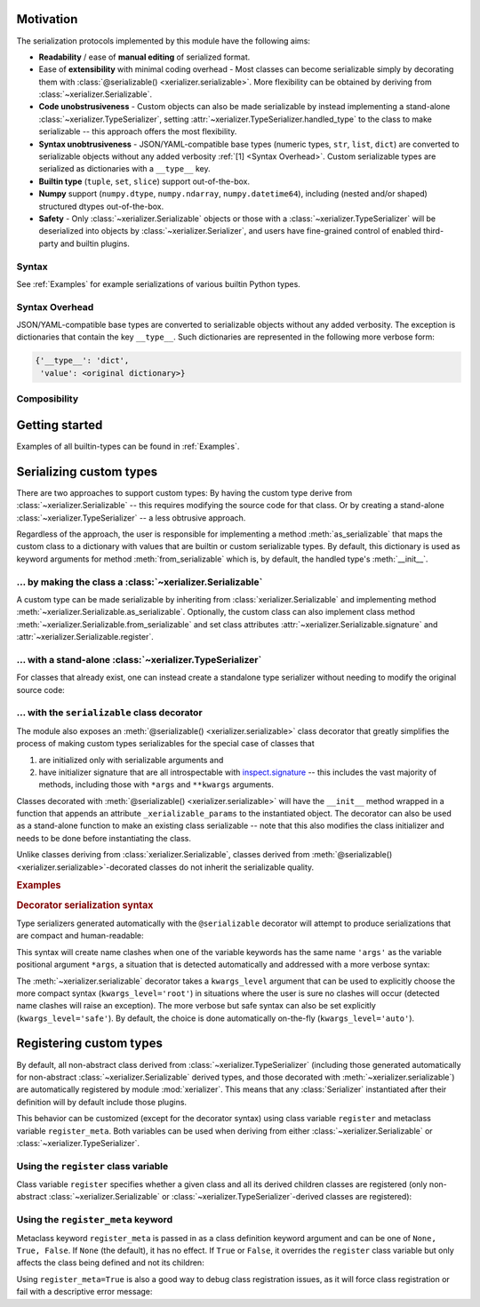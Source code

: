 
Motivation
-----------

The serialization protocols implemented by this module have the following aims:

* **Readability** / ease of **manual editing** of serialized format.
* Ease of **extensibility** with minimal coding overhead - Most classes can become serializable simply by decorating them with :class:`@serializable() <xerializer.serializable>`. More flexibility can be obtained by deriving from :class:`~xerializer.Serializable`.
* **Code unobstrusiveness** - Custom objects can also be made serializable by instead implementing a stand-alone :class:`~xerializer.TypeSerializer`, setting :attr:`~xerializer.TypeSerializer.handled_type` to the class to make serializable -- this approach offers the most flexibility. 
* **Syntax unobtrusiveness** - JSON/YAML-compatible base types (numeric types, ``str``, ``list``, ``dict``) are converted to serializable objects without any added verbosity :ref:`[1] <Syntax Overhead>`. Custom serializable types are serialized as dictionaries with a ``__type__`` key.
* **Builtin type** (``tuple``, ``set``, ``slice``) support out-of-the-box.
* **Numpy** support (``numpy.dtype``,  ``numpy.ndarray``, ``numpy.datetime64``), including (nested and/or shaped) structured dtypes out-of-the-box.
* **Safety** - Only :class:`~xerializer.Serializable` objects or those with a :class:`~xerializer.TypeSerializer` will be deserialized into objects by :class:`~xerializer.Serializer`, and users have fine-grained control of enabled third-party and builtin plugins.

.. todo:: Document numpy support, including the `_as_bytes` options and how to enable them.

Syntax
========

See :ref:`Examples` for example serializations of various builtin Python types.

.. _Syntax Overhead:

Syntax Overhead
================

JSON/YAML-compatible base types are converted to serializable objects without any added verbosity. The exception is dictionaries that contain the key ``__type__``. Such dictionaries are represented in the following more verbose form:

.. code-block::

  {'__type__': 'dict',
   'value': <original dictionary>}



Composibility
===============


Getting started
----------------

.. testcode:: get_started

   from xerializer import Serializer
   serializer = Serializer()

   # Get a human-readable string representation of a supported object
   my_object = [{'key1':'val1', 'key2':[1,2,3]}, 
                ('tuple1', 'tuple2'), 
                {'set1', 'set2'}, 
		slice(None,30)]
   my_object_str = serializer.serialize(my_object)

.. testcode:: get_started
   :hide:

   my_object_str = my_object_str.replace('"set2", "set1"', '"set1", "set2"')
   
.. testcode:: get_started

   print(my_object_str)   
   
.. testoutput:: get_started
   
   [{"key1": "val1", "key2": [1, 2, 3]}, {"__type__": "tuple", "value": ["tuple1", "tuple2"]}, {"__type__": "set", "value": ["set1", "set2"]}, {"__type__": "slice", "stop": 30}]   

.. testcode:: get_started
   
   print(my_object == serializer.deserialize(my_object_str))

.. testoutput:: get_started

   True


Examples of all builtin-types can be found in :ref:`Examples`.
    


Serializing custom types
---------------------------

There are two approaches to support custom types: By having the custom type derive from :class:`~xerializer.Serializable` -- this requires modifying the source code for that class. Or by creating a stand-alone :class:`~xerializer.TypeSerializer` -- a less obtrusive approach.

Regardless of the approach, the user is responsible for implementing a method :meth:`as_serializable` that maps the custom class to a dictionary with values that are builtin or custom serializable types. By default, this dictionary is used as keyword arguments for method :meth:`from_serializable` which is, by default, the handled type's :meth:`__init__`.


... by making the class a :class:`~xerializer.Serializable`
============================================================

A custom type can be made serializable by inheriting from :class:`xerializer.Serializable` and implementing method :meth:`~xerializer.Serializable.as_serializable`. Optionally, the custom class can also implement class method :meth:`~xerializer.Serializable.from_serializable` and set class attributes :attr:`~xerializer.Serializable.signature` and :attr:`~xerializer.Serializable.register`.

.. testcode::

    # CREATING A SERIALIZABLE CLASS 

    # Contents of 'my_serializable_module.py'
    from xerializer import Serializable
    
    class MySerializable(Serializable):
        def __init__(self, arg1, arg2):
            self.arg1 = arg1
            self.arg2 = arg2

        # Required
        def as_serializable(self):
            return {'arg1': self.arg1, 'arg2': self.arg2}

        # Optional (defaults shown)
        # (Serializer.from_serializable is a **class** method)
        @classmethod
        def from_serializable(cls, **kwargs):
            return cls(**kwargs)
        signature = 'my_serializable_module.MySerializable'
        register = True

    # To serialize a type, the Serializable needs to be declared before 
    # Serializer is instantiated.
    from xerializer import Serializer
    print(Serializer().serialize(MySerializable(1,2)))

.. testoutput::

    {"__type__": "my_serializable_module.MySerializable", "arg1": 1, "arg2": 2}


... with a stand-alone :class:`~xerializer.TypeSerializer`
=================================================================

For classes that already exist, one can instead create a standalone type serializer without needing to modify the original source code:

.. testcode::

    # CREATING A STANDALONE TYPE SERIALIZER FOR AN EXISTING CLASS

    # An existing class in module 'my_non_serializable_module.py'
    class MyNonSerializable:
        def __init__(self, arg1, arg2):
            self.arg1 = arg1
            self.arg2 = arg2


    # A type serializer that handles MyNonSerializable
    from xerializer import TypeSerializer
    
    class MyClassSerializer(TypeSerializer):

        # Required
        handled_type = MyNonSerializable
        def as_serializable(self, obj):
            return {'arg1': obj.arg1, 'arg2': obj.arg2}

        # Optional (defaults shown)
        # (TypeSerializer.from_serializable is a regular **instance** method)
        def from_serializable(cls, **kwargs):
            return cls(**kwargs)
        signature = 'my_non_serializable_module.MyNonSerializable'
        register = True

    # To serialize a type, the custom TypeSerializer needs to be declared
    # before the Serializer is instantiated.
    from xerializer import Serializer
    print(Serializer().serialize(MyNonSerializable(1,2)))

.. testoutput::

    {"__type__": "my_non_serializable_module.MyNonSerializable", "arg1": 1, "arg2": 2}

.. _Serializable decorator:

... with the ``serializable`` class decorator
=================================================

The module also exposes an :meth:`@serializable() <xerializer.serializable>` class decorator that greatly simplifies the process of making custom types serializables for the special case of classes that 

#. are initialized only with serializable arguments and 
#. have initializer signature that are all introspectable with `inspect.signature <https://docs.python.org/3/library/inspect.html#inspect.signature>`_ -- this includes the vast majority of methods, including those with ``*args`` and ``**kwargs`` arguments.

Classes decorated with :meth:`@serializable() <xerializer.serializable>` will have the ``__init__`` method wrapped in a function that appends an attribute ``_xerializable_params`` to the instantiated object. The decorator can also be used as a stand-alone function to make an existing class serializable -- note that this also modifies the class initializer and needs to be done before instantiating the class.

Unlike classes deriving from :class:`xerializer.Serializable`, classes derived from :meth:`@serializable() <xerializer.serializable>`-decorated classes do not inherit the serializable quality.


.. rubric:: Examples

.. testcode::

   from xerializer import Serializer, serializable

   # Using serializable as a decorator.
   # 'signature' optional, defaults to fully qualified
   # class name.
   @serializable(signature='MyClass1') 
   class MyClass1:
     def __init__(self, a, b=2):
       self.a = a
       self.b = b
     def __eq__(self, x):
       return self.a == x.a and self.b == x.b


   # Using serializable as a function.
   class MyClass2(MyClass1): 
     def __init__(self, a, *args, b=2, **kwargs):
       self.a = a
       self.b = b
   # Setting explicit_defaults=False means that defaults such as b=2 are
   # not serialized. The default is explicit_defaults=True.
   MyClass2 = serializable(explicit_defaults=False, signature='MyClass2')(MyClass2) 

   # Verifying serialization
   srlzr = Serializer()

   mc1 = MyClass1(1)
   mc1_srlzd = srlzr.serialize(mc1)
   assert mc1 == srlzr.deserialize(mc1_srlzd)   

   mc2 = MyClass2(3)
   mc2_srlzd = srlzr.serialize(mc2)
   assert mc2 == srlzr.deserialize(mc2_srlzd)
   
   print(mc1_srlzd)
   print(mc2_srlzd)

.. testoutput::

   {"__type__": "MyClass1", "a": 1, "b": 2}
   {"__type__": "MyClass2", "a": 3}

.. _Decorator serialization syntax:

.. rubric:: Decorator serialization syntax

Type serializers generated automatically with the ``@serializable`` decorator will attempt to produce serializations that are compact and human-readable:

.. testcode::

  print(srlzr.serialize(MyClass2(1, 2, 3, b=10, c=20, d=30)))

.. testoutput::

   {"__type__": "MyClass2", "a": 1, "args": [2, 3], "b": 10, "c": 20, "d": 30}

This syntax will create name clashes when one of the variable keywords has the same name ``'args'`` as the variable positional argument ``*args``, a situation that is detected automatically and addressed with a more verbose syntax:

.. testcode::  

  # The keyword 'args' has the same name as the variable positional 
  # argument '*args' in the signature of MyClass2.__init__
  print(srlzr.serialize(MyClass2(1, 2, 3, b=10, c=20, d=30, args=40)))

.. testoutput::

   {"__type__": "MyClass2", "a": 1, "args": [2, 3], "b": 10, "kwargs": {"c": 20, "d": 30, "args": 40}}

The :meth:`~xerializer.serializable` decorator takes a ``kwargs_level`` argument that can be used to explicitly choose the more compact syntax (``kwargs_level='root'``) in situations where the user is sure no clashes will occur (detected name clashes will raise an exception). The more verbose but safe syntax can also be set explicitly (``kwargs_level='safe'``). By default, the choice is done automatically on-the-fly (``kwargs_level='auto'``).



Registering custom types
-------------------------

By default, all non-abstract class derived from :class:`~xerializer.TypeSerializer` (including those generated automatically for non-abstract :class:`~xerializer.Serializable` derived types, and those decorated with :meth:`~xerializer.serializable`) are automatically registered by module :mod:`xerializer`. This means that any :class:`Serializer` instantiated after their definition will by default include those plugins.

This behavior can be customized (except for the decorator syntax) using class variable ``register`` and metaclass variable ``register_meta``. Both variables can be used when deriving from either :class:`~xerializer.Serializable` or :class:`~xerializer.TypeSerializer`.


Using the ``register`` class variable
========================================
	    
Class variable ``register`` specifies whether a given class and all its derived children classes are registered (only non-abstract :class:`~xerializer.Serializable` or :class:`~xerializer.TypeSerializer`-derived classes are registered):

.. testcode:: register,register_meta

   from xerializer import TypeSerializer, get_registered_serializers
	      
   class MyClass:
     pass

.. testcode:: register,register_meta
   :hide:

   from xerializer import clear_registered_serializers
   clear_registered_serializers()     

   
.. testcode:: register
   
   class MyTypeSerializer(TypeSerializer):
     """
     This and all derived classes are registered automatically because
     they are non-abstract and TypeSerializer.register=True.
     """     
     handled_type = MyClass
     def as_serializable(self):
       pass

   class MyTypeSerializerUnregistered(MyTypeSerializer):
     """
     This and all derived classes are not registered automatically despite
     being non-abstract since register=False.
     """
     register = False

   print(get_registered_serializers())

.. testoutput:: register

   {'as_serializable': [<class 'MyTypeSerializer'>], 'from_serializable': [<class 'MyTypeSerializer'>]}

Using the ``register_meta`` keyword
===============================================

Metaclass keyword ``register_meta`` is passed in as a class definition keyword argument and can be one of ``None, True, False``. If ``None`` (the default), it has no effect. If ``True`` or ``False``, it overrides the ``register`` class variable but only affects the class being defined and not its children:

.. testcode:: register_meta
   :hide:

   from xerializer import clear_registered_serializers
   clear_registered_serializers()


.. testcode:: register_meta

   class MyChildSerializer(TypeSerializer, register_meta=False):
     """
     This class is not registered despite being non-abstract since register_meta is False.
     All derived classes will be registered since register=True.
     """
     register = True
     handled_type = MyClass
     def as_serializable(self):
       pass

   class MyGrandchildSerializer(MyChildSerializer):
     """
     This class is registered since its parent has register=True.
     """
     pass

   print(get_registered_serializers())

.. testoutput:: register_meta

   {'as_serializable': [<class 'MyGrandchildSerializer'>], 'from_serializable': [<class 'MyGrandchildSerializer'>]}


Using ``register_meta=True`` is also a good way to debug class registration issues, as it will force class registration or fail with a descriptive error message:

.. testcode:: register_meta

   try:
     class AbstractTypeSerializer(TypeSerializer, register_meta=True):
       pass
   except Exception as err:
     assert str(err) == "Cannot register abstract class <class 'AbstractTypeSerializer'>."
